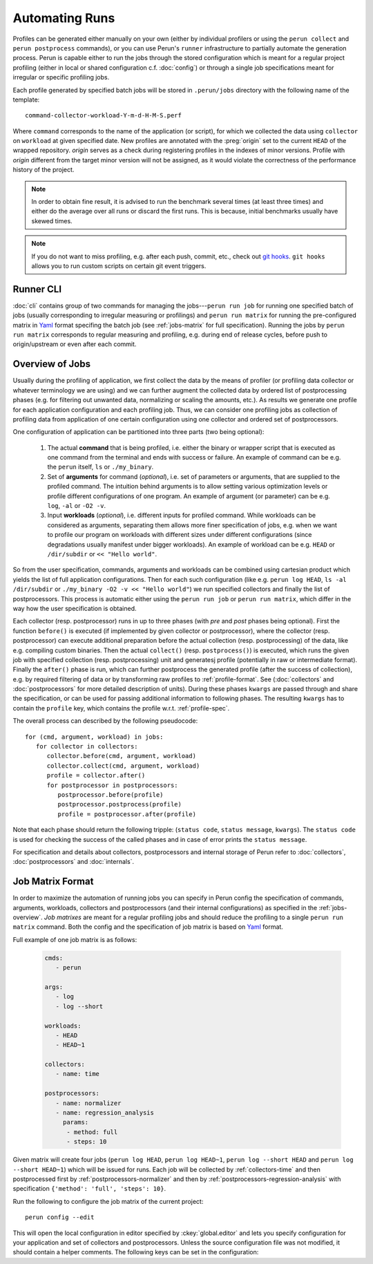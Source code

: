 .. _jobs-automation:

Automating Runs
===============

Profiles can be generated either manually on your own (either by individual profilers or using the
``perun collect`` and ``perun postprocess`` commands), or you can use Perun's ``runner``
infrastructure to partially automate the generation process. Perun is capable either to run the
jobs through the stored configuration which is meant for a regular project profiling (either in
local or shared configuration c.f. :doc:`config`) or through a single job specifications meant for
irregular or specific profiling jobs.

Each profile generated by specified batch jobs will be stored in ``.perun/jobs`` directory with the
following name of the template::

   command-collector-workload-Y-m-d-H-M-S.perf

Where ``command`` corresponds to the name of the application (or script), for which we collected
the data using ``collector`` on ``workload`` at given specified date. New profiles are annotated
with the :preg:`origin` set to the current ``HEAD`` of the wrapped repository. `origin` serves as a
check during registering profiles in the indexes of minor versions. Profile with `origin` different
from the target minor version will not be assigned, as it would violate the correctness of the
performance history of the project.

.. note::

    In order to obtain fine result, it is advised to run the benchmark several times (at least
    three times) and either do the average over all runs or discard the first runs. This is
    because, initial benchmarks usually have skewed times.

.. note::

    If you do not want to miss profiling, e.g. after each push, commit, etc., check out `git
    hooks`_. ``git hooks`` allows you to run custom scripts on certain git event triggers.
    
.. todo::
    Add the picture of flow from cli/gui through to the storage

.. todo::
    Change the notes to "Tips" or something like that

.. _git hooks: https://git-scm.com/book/gr/v2/Customizing-Git-Git-Hooks

Runner CLI
----------

:doc:`cli` contains group of two commands for managing the jobs---``perun run job`` for running one
specified batch of jobs (usually corresponding to irregular measuring or profilings) and ``perun
run matrix`` for running the pre-configured matrix in Yaml_ format specifing the batch job (see
:ref:`jobs-matrix` for full specification). Running the jobs by ``perun run matrix`` corresponds to
regular measuring and profiling, e.g. during end of release cycles, before push to origin/upstream
or even after each commit.

.. click:: perun.cli:job
   :prog: perun run job

.. click:: perun.cli:matrix
   :prog: perun run matrix

.. _Yaml: http://yaml.org/

.. _jobs-overview:

Overview of Jobs
----------------

Usually during the profiling of application, we first collect the data by the means of profiler (or
profiling data collector or whatever terminology we are using) and we can further augment the
collected data by ordered list of postprocessing phases (e.g. for filtering out unwanted data, normalizing
or scaling the amounts, etc.). As results we generate one profile for each application
configuration and each profiling job. Thus, we can consider one profiling jobs as collection of
profiling data from application of one certain configuration using one collector and ordered set of
postprocessors.

One configuration of application can be partitioned into three parts (two being optional):

   1. The actual **command** that is being profiled, i.e. either the binary or wrapper script that
      is executed as one command from the terminal and ends with success or failure. An example of
      command can be e.g. the ``perun`` itself, ``ls`` or ``./my_binary``.

   2. Set of **arguments** for command (`optional`), i.e. set of parameters or arguments, that are
      supplied to the profiled command. The intuition behind arguments is to allow setting 
      various optimization levels or profile different configurations of one program. An example of
      argument (or parameter) can be e.g. ``log``, ``-al`` or ``-O2 -v``.

   3. Input **workloads** (`optional`), i.e. different inputs for profiled command. While workloads
      can be considered as arguments, separating them allows more finer specification of jobs, e.g.
      when we want to profile our program on workloads with different sizes under different
      configurations (since degradations usually manifest under bigger workloads). An example of
      workload can be e.g. ``HEAD`` or ``/dir/subdir`` or ``<< "Hello world"``.

So from the user specification, commands, arguments and workloads can be combined using cartesian
product which yields the list of full application configurations. Then for each such configuration
(like e.g.  ``perun log HEAD``, ``ls -al /dir/subdir`` or ``./my_binary -O2 -v << "Hello world"``)
we run specified collectors and finally the list of postprocessors. This process is automatic
either using the ``perun run job`` or ``perun run matrix``, which differ in the way how the user
specification is obtained.

Each collector (resp. postprocessor) runs in up to three phases (with `pre` and `post` phases being
optional). First the function ``before()`` is executed (if implemented by given collector or
postprocessor), where the collector (resp. postprocessor) can execute additional preparation before
the actual collection (resp. postprocessing) of the data, like e.g. compiling custom binaries. Then
the actual ``collect()`` (resp. ``postprocess()``) is executed, which runs the given job with
specified collection (resp. postprocessing) unit and generatesj profile (potentially in raw or
intermediate format).  Finally the ``after()`` phase is run, which can further postprocess the
generated profile (after the success of collection), e.g. by required filtering of data or by
transforming raw profiles to :ref:`profile-format`. See (:doc:`collectors` and
:doc:`postprocessors` for more detailed description of units). During these phases ``kwargs`` are
passed through and share the specification, or can be used for passing additional information to
following phases. The resulting ``kwargs`` has to contain the ``profile`` key, which contains the
profile w.r.t. :ref:`profile-spec`.

The overall process can described by the following pseudocode::

   for (cmd, argument, workload) in jobs:
      for collector in collectors:
         collector.before(cmd, argument, workload)
         collector.collect(cmd, argument, workload)
         profile = collector.after()
         for postprocessor in postprocessors:
            postprocessor.before(profile)
            postprocessor.postprocess(profile)
            profile = postprocessor.after(profile)

Note that each phase should return the following tripple: (``status code``, ``status message``,
``kwargs``). The ``status code`` is used for checking the success of the called phases and in case
of error prints the ``status message``.

.. image:: /../figs/lifetime-of-profile.*
   :width: 100%
   :align: center

For specification and details about collectors, postprocessors and internal storage of Perun refer
to :doc:`collectors`, :doc:`postprocessors` and :doc:`internals`.

.. _jobs-matrix:

Job Matrix Format
-----------------

In order to maximize the automation of running jobs you can specify in Perun config the
specification of commands, arguments, workloads, collectors and postprocessors (and their internal
configurations) as specified in the :ref:`jobs-overview`. `Job matrixes` are meant for a regular
profiling jobs and should reduce the profiling to a single ``perun run matrix`` command. Both the
config and the specification of job matrix is based on Yaml_ format. 

Full example of one job matrix is as follows:

    .. code-block:: yaml

           cmds:
              - perun

           args:
              - log
              - log --short

           workloads:
              - HEAD
              - HEAD~1

           collectors:
              - name: time

           postprocessors:
              - name: normalizer
              - name: regression_analysis
                params:
                 - method: full
                 - steps: 10


Given matrix will create four jobs (``perun log HEAD``, ``perun log HEAD~1``, ``perun log --short
HEAD`` and ``perun log --short HEAD~1``) which will be issued for runs. Each job will be collected
by :ref:`collectors-time` and then postprocessed first by :ref:`postprocessors-normalizer` and then
by :ref:`postprocessors-regression-analysis` with specification ``{'method': 'full', 'steps':
10}``.

Run the following to configure the job matrix of the current project::

    perun config --edit

This will open the local configuration in editor specified by :ckey:`global.editor` and lets you
specify configuration for your application and set of collectors and postprocessors. Unless the
source configuration file was not modified, it should contain a helper comments. The following keys
can be set in the configuration:

.. matrixunit:: cmds

   List of names of commands which will be profiled by set of collectors. The commands should
   preferably not contain any parameters or workloads, since they can be set by different
   configuration resulting into finer specification of configuration.

   .. code-block:: yaml

           cmds:
              - perun
              - ls
              - ./myclientbinary
              - ./myserverbinary

.. matrixunit:: args

   List of arguments (or parameters) which are supplied to profiled commands. It is advised to
   differentiate between arguments/parameters and workloads. While their semantics may seem close,
   separation of this concern results into more verbose performance history

   .. code-block:: yaml

           args:
              - log
              - log --short
              - -al
              - -q -O2

.. matrixunit:: workloads

   List of workloads which are supplied to profiled commands. Workloads represents program inputs
   and supplied files.

   .. code-block:: yaml

           workloads:
              - HEAD
              - HEAD~1
              - /usr/share
              - << "Hello world!"

.. matrixunit:: collectors

   List of collectors used to collect data for the given configuration of application represented
   by commands, arguments and workloads. Each collector is specified by its `name` and additional
   `params` which corresponds to the dictionary of (key, value) parameters. Note that the same
   collector can be specified more than once (for cases, when one needs different collector
   configurations). For list of supported collectors refer to :ref:`collectors-list`.

   .. code-block:: yaml

           collectors:
              - name: memory 
                params:
                    - sampling: 1
              - name: time

.. matrixunit:: postprocessors

   List of postprocessors which are used after the successful collection of the profiling data.
   Each postprocessor is specified by its `name` and additional `params` which corresponds to the
   dictionary of (key, value) parameters. Note that the same postprocessor can be specified more
   than just once. For list of supported postprocessors refer to :ref:`postprocessors-list`.

   .. code-block:: yaml

           postprocessors:
              - name: normalizer
              - name: regression_analysis
                params:
                 - method: full
                 - steps: 10

